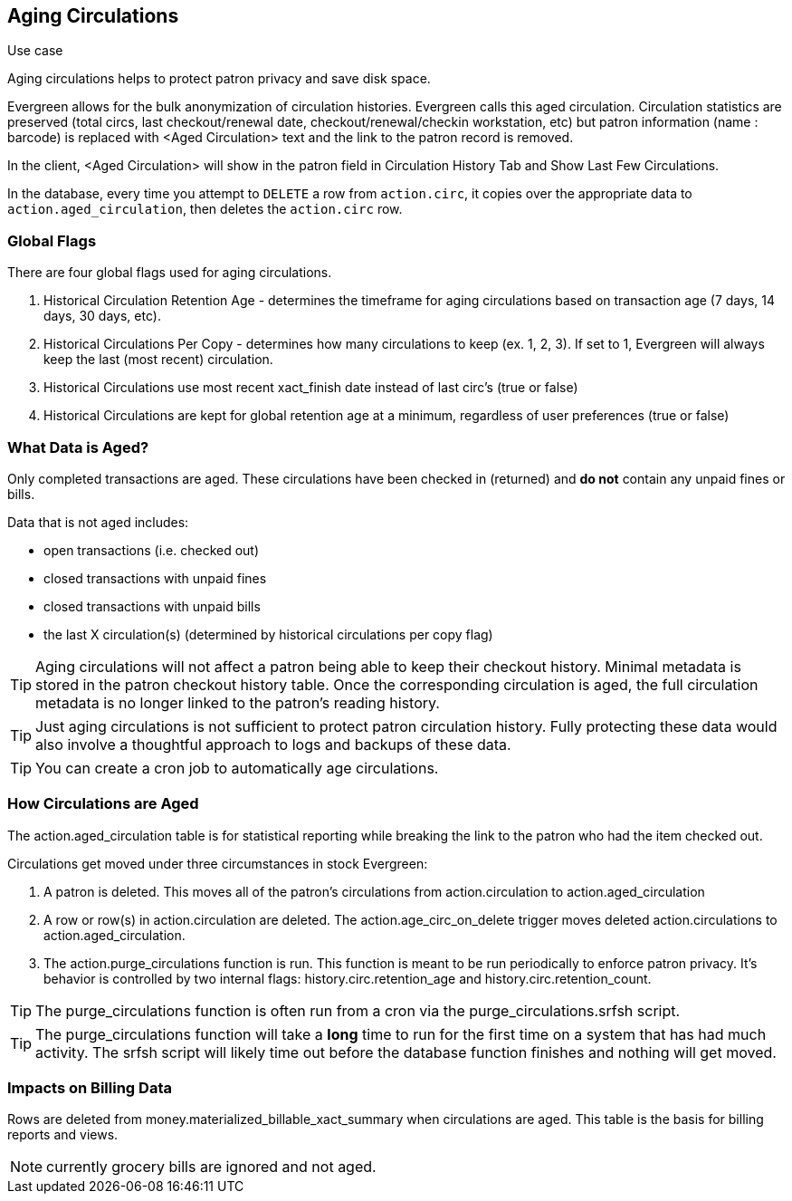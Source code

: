 Aging Circulations
------------------

.Use case
****
Aging circulations helps to protect patron privacy and save disk space.
****

Evergreen allows for the bulk anonymization of circulation histories.  Evergreen calls this aged circulation. Circulation statistics are preserved (total circs, last checkout/renewal date, checkout/renewal/checkin workstation, etc) but patron information (name : barcode) is replaced with <Aged Circulation> text and the link to the patron record is removed.   

In the client, <Aged Circulation> will show in the patron field in Circulation History Tab and Show Last Few Circulations.

In the database, every time you attempt to `DELETE` a row from `action.circ`, it
copies over the appropriate data to `action.aged_circulation`,
then deletes the `action.circ` row.

Global Flags
~~~~~~~~~~~~

There are four global flags used for aging circulations.

1. Historical Circulation Retention Age - determines the timeframe for aging circulations based on transaction age (7 days, 14 days, 30 days, etc). 

2. Historical Circulations Per Copy - determines how many circulations to keep (ex. 1, 2, 3). If set to 1, Evergreen will always keep the last (most recent) circulation.

3. Historical Circulations use most recent xact_finish date instead of last circ's (true or false)

4. Historical Circulations are kept for global retention age at a minimum, regardless of user preferences (true or false)



What Data is Aged?
~~~~~~~~~~~~~~~~~~

Only completed transactions are aged.  These circulations have been checked in (returned) and *do not* contain any unpaid fines or bills.  

Data that is not aged includes:

* open transactions (i.e. checked out)
* closed transactions with unpaid fines
* closed transactions with unpaid bills
* the last X circulation(s) (determined by historical circulations per copy flag)


[TIP]
==========
Aging circulations will not affect a patron being able to keep their checkout history.  Minimal metadata is stored in the patron checkout history table. Once the corresponding circulation is aged, the full circulation metadata is no longer linked to the patron's reading history.
==========

[TIP]
==========
Just aging circulations is not sufficient to protect patron circulation
history.  Fully protecting these data would also involve a thoughtful
approach to logs and backups of these data.
==========

[TIP]
==========
You can create a cron job to automatically age circulations.
==========

How Circulations are Aged
~~~~~~~~~~~~~~~~~~~~~~~~~

The action.aged_circulation table is for statistical reporting while breaking the link to the patron who had the item checked out.

Circulations get moved under three circumstances in stock Evergreen:

1. A patron is deleted. This moves all of the patron's circulations from action.circulation to action.aged_circulation

2. A row or row(s) in action.circulation are deleted. The action.age_circ_on_delete trigger moves deleted action.circulations to action.aged_circulation.

3. The action.purge_circulations function is run. This function is meant to be run periodically to enforce patron privacy. It's behavior is controlled by two internal flags: history.circ.retention_age and history.circ.retention_count.

[TIP]
==========
The purge_circulations function is often run from a cron via the purge_circulations.srfsh script.
==========


[TIP]
==========
The purge_circulations function will take a *long* time to run for the first time on a system that has had much activity. The srfsh script will likely time out before the database function finishes and nothing will get moved.
==========


Impacts on Billing Data
~~~~~~~~~~~~~~~~~~~~~~~

Rows are deleted from money.materialized_billable_xact_summary when circulations are aged. This table is the basis for billing reports and views.

NOTE: currently grocery bills are ignored and not aged.  

